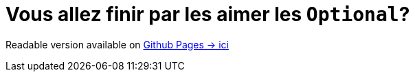 = Vous allez finir par les aimer les `Optional`?

Readable version available on https://jtama.github.io/vous-allez-finir-par-les-aimer-les-optional/#/[Github Pages -> ici]
